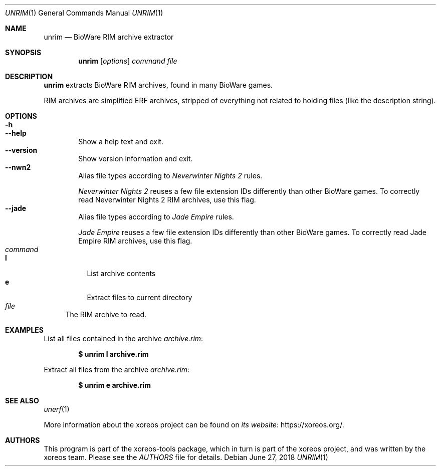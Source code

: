 .Dd June 27, 2018
.Dt UNRIM 1
.Os
.Sh NAME
.Nm unrim
.Nd BioWare RIM archive extractor
.Sh SYNOPSIS
.Nm unrim
.Op Ar options
.Ar command file
.Sh DESCRIPTION
.Nm
extracts BioWare RIM archives, found in many BioWare games.
.Pp
RIM archives are simplified ERF archives, stripped of everything
not related to holding files (like the description string).
.Sh OPTIONS
.Bl -tag -width xxxx -compact
.It Fl h
.It Fl Fl help
Show a help text and exit.
.It Fl Fl version
Show version information and exit.
.It Fl Fl nwn2
Alias file types according to
.Em Neverwinter Nights 2
rules.
.Pp
.Em Neverwinter Nights 2
reuses a few file extension IDs differently than other BioWare games.
To correctly read Neverwinter Nights 2 RIM archives, use this flag.
.It Fl Fl jade
Alias file types according to
.Em Jade Empire
rules.
.Pp
.Em Jade Empire
reuses a few file extension IDs differently than other BioWare games.
To correctly read Jade Empire RIM archives, use this flag.
.El
.Bl -tag -width xx -compact
.It Ar command
.Bl -tag -width xx -compact
.It Cm l
List archive contents
.It Cm e
Extract files to current directory
.El
.It Ar file
The RIM archive to read.
.El
.Sh EXAMPLES
List all files contained in the archive
.Pa archive.rim :
.Pp
.Dl $ unrim l archive.rim
.Pp
Extract all files from the archive
.Pa archive.rim :
.Pp
.Dl $ unrim e archive.rim
.Sh SEE ALSO
.Xr unerf 1
.Pp
More information about the xoreos project can be found on
.Lk https://xoreos.org/ "its website" .
.Sh AUTHORS
This program is part of the xoreos-tools package, which in turn is
part of the xoreos project, and was written by the xoreos team.
Please see the
.Pa AUTHORS
file for details.

